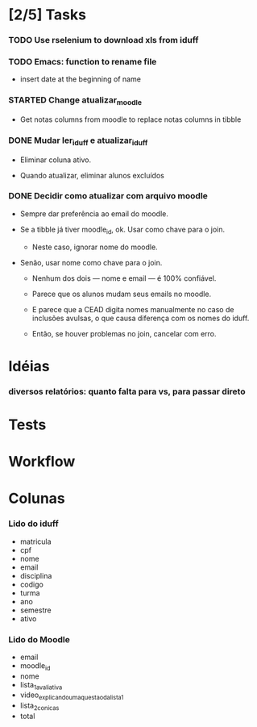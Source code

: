 
* [2/5] Tasks

*** TODO Use rselenium to download xls from iduff
    :LOGBOOK:
    - State "TODO"       from              [2021-06-14 Mon 16:03]
    :END:

*** TODO Emacs: function to rename file
    :LOGBOOK:
    - State "TODO"       from              [2021-06-14 Mon 16:03]
    :END:

    + insert date at the beginning of name

*** STARTED Change atualizar_moodle
    :LOGBOOK:
    - State "STARTED"    from "DONE"       [2021-07-06 Tue 13:22]
    - State "DONE"       from "TODO"       [2021-06-18 Fri 16:49]
    - State "TODO"       from              [2021-06-14 Mon 16:11]
    :END:

    + Get notas columns from moodle to replace notas columns in tibble

*** DONE Mudar ler_iduff e atualizar_iduff
    CLOSED: [2021-06-02 Wed 19:31]
    :LOGBOOK:
    - State "DONE"       from "TODO"       [2021-06-02 Wed 19:31]
    - State "TODO"       from              [2021-06-02 Wed 18:25]
    :END:

    + Eliminar coluna ativo.

    + Quando atualizar, eliminar alunos excluídos

*** DONE Decidir como atualizar com arquivo moodle
    CLOSED: [2021-06-02 Wed 18:56]
    :LOGBOOK:
    - State "DONE"       from "STARTED"    [2021-06-02 Wed 18:56]
    - State "STARTED"    from              [2021-06-02 Wed 18:25]
    :END:

    + Sempre dar preferência ao email do moodle.

    + Se a tibble já tiver moodle_id, ok. Usar como chave para o join.

      - Neste caso, ignorar nome do moodle.

    + Senão, usar nome como chave para o join.

      - Nenhum dos dois --- nome e email --- é 100% confiável.

      - Parece que os alunos mudam seus emails no moodle.

      - E parece que a CEAD digita nomes manualmente no caso de
        inclusões avulsas, o que causa diferença com os nomes do
        iduff.

      - Então, se houver problemas no join, cancelar com erro.
        
* Idéias

*** diversos relatórios: quanto falta para vs, para passar direto

* Tests

* Workflow

* Colunas

*** Lido do iduff

    + matricula
    + cpf
    + nome
    + email
    + disciplina
    + codigo
    + turma
    + ano
    + semestre
    + ativo

*** Lido do Moodle

    + email
    + moodle_id
    + nome
    + lista_1_avaliativa
    + video_explicando_uma_questao_da_lista_1
    + lista_2_conicas
    + total
